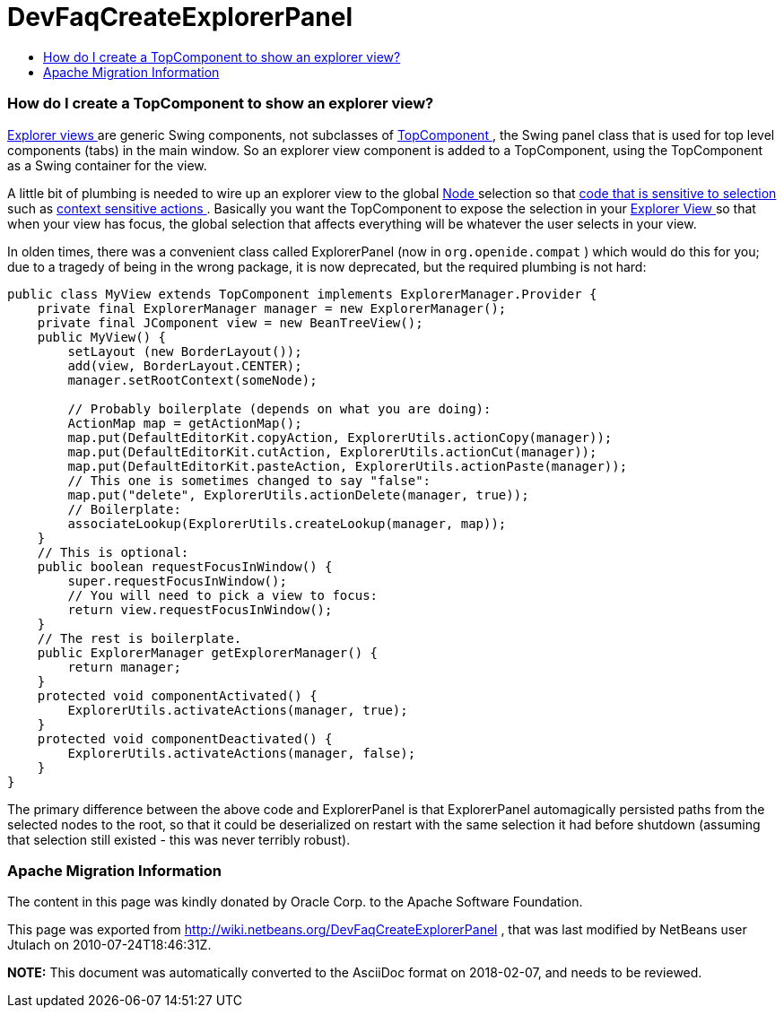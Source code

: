 // 
//     Licensed to the Apache Software Foundation (ASF) under one
//     or more contributor license agreements.  See the NOTICE file
//     distributed with this work for additional information
//     regarding copyright ownership.  The ASF licenses this file
//     to you under the Apache License, Version 2.0 (the
//     "License"); you may not use this file except in compliance
//     with the License.  You may obtain a copy of the License at
// 
//       http://www.apache.org/licenses/LICENSE-2.0
// 
//     Unless required by applicable law or agreed to in writing,
//     software distributed under the License is distributed on an
//     "AS IS" BASIS, WITHOUT WARRANTIES OR CONDITIONS OF ANY
//     KIND, either express or implied.  See the License for the
//     specific language governing permissions and limitations
//     under the License.
//

= DevFaqCreateExplorerPanel
:jbake-type: wiki
:jbake-tags: wiki, devfaq, needsreview
:jbake-status: published
:keywords: Apache NetBeans wiki DevFaqCreateExplorerPanel
:description: Apache NetBeans wiki DevFaqCreateExplorerPanel
:toc: left
:toc-title:
:syntax: true

=== How do I create a TopComponent to show an explorer view?

link:DevFaqExplorerViews.asciidoc[Explorer views ] are generic Swing components, not subclasses of link:DevFaqWindowsTopComponent.asciidoc[TopComponent ], the Swing panel class that is used for top level components (tabs) in the main window.  So an explorer view component is added to a TopComponent, using the TopComponent as a Swing container for the view.

A little bit of plumbing is needed to wire up an explorer view to the global link:DevFaqWhatIsANode.asciidoc[Node ] selection so that link:DevFaqTrackGlobalSelection.asciidoc[code that is sensitive to selection ] such as link:DevFaqTrackingExplorerSelections.asciidoc[context sensitive actions ].  Basically you want the TopComponent to expose the selection in your link:DevFaqExplorerViews.asciidoc[Explorer View ] so that when your view has focus, the global selection that affects everything will be whatever the user selects in your view.

In olden times, there was a convenient class called ExplorerPanel (now in `org.openide.compat` ) which would do this for you;  due to a tragedy of being in the wrong package, it is now deprecated, but the required plumbing is not hard:

[source,java]
----

public class MyView extends TopComponent implements ExplorerManager.Provider {
    private final ExplorerManager manager = new ExplorerManager();
    private final JComponent view = new BeanTreeView();
    public MyView() {
        setLayout (new BorderLayout());
        add(view, BorderLayout.CENTER);
        manager.setRootContext(someNode);

        // Probably boilerplate (depends on what you are doing):
        ActionMap map = getActionMap();
        map.put(DefaultEditorKit.copyAction, ExplorerUtils.actionCopy(manager));
        map.put(DefaultEditorKit.cutAction, ExplorerUtils.actionCut(manager));
        map.put(DefaultEditorKit.pasteAction, ExplorerUtils.actionPaste(manager));
        // This one is sometimes changed to say "false":
        map.put("delete", ExplorerUtils.actionDelete(manager, true));
        // Boilerplate:
        associateLookup(ExplorerUtils.createLookup(manager, map));
    }
    // This is optional:
    public boolean requestFocusInWindow() {
        super.requestFocusInWindow();
        // You will need to pick a view to focus:
        return view.requestFocusInWindow();
    }
    // The rest is boilerplate.
    public ExplorerManager getExplorerManager() {
        return manager;
    }
    protected void componentActivated() {
        ExplorerUtils.activateActions(manager, true);
    }
    protected void componentDeactivated() {
        ExplorerUtils.activateActions(manager, false);
    }
}

----

The primary difference between the above code and ExplorerPanel is that ExplorerPanel automagically persisted paths from the selected nodes to the root, so that it could be deserialized on restart with the same selection it had before shutdown (assuming that selection still existed - this was never terribly robust).

=== Apache Migration Information

The content in this page was kindly donated by Oracle Corp. to the
Apache Software Foundation.

This page was exported from link:http://wiki.netbeans.org/DevFaqCreateExplorerPanel[http://wiki.netbeans.org/DevFaqCreateExplorerPanel] , 
that was last modified by NetBeans user Jtulach 
on 2010-07-24T18:46:31Z.


*NOTE:* This document was automatically converted to the AsciiDoc format on 2018-02-07, and needs to be reviewed.
